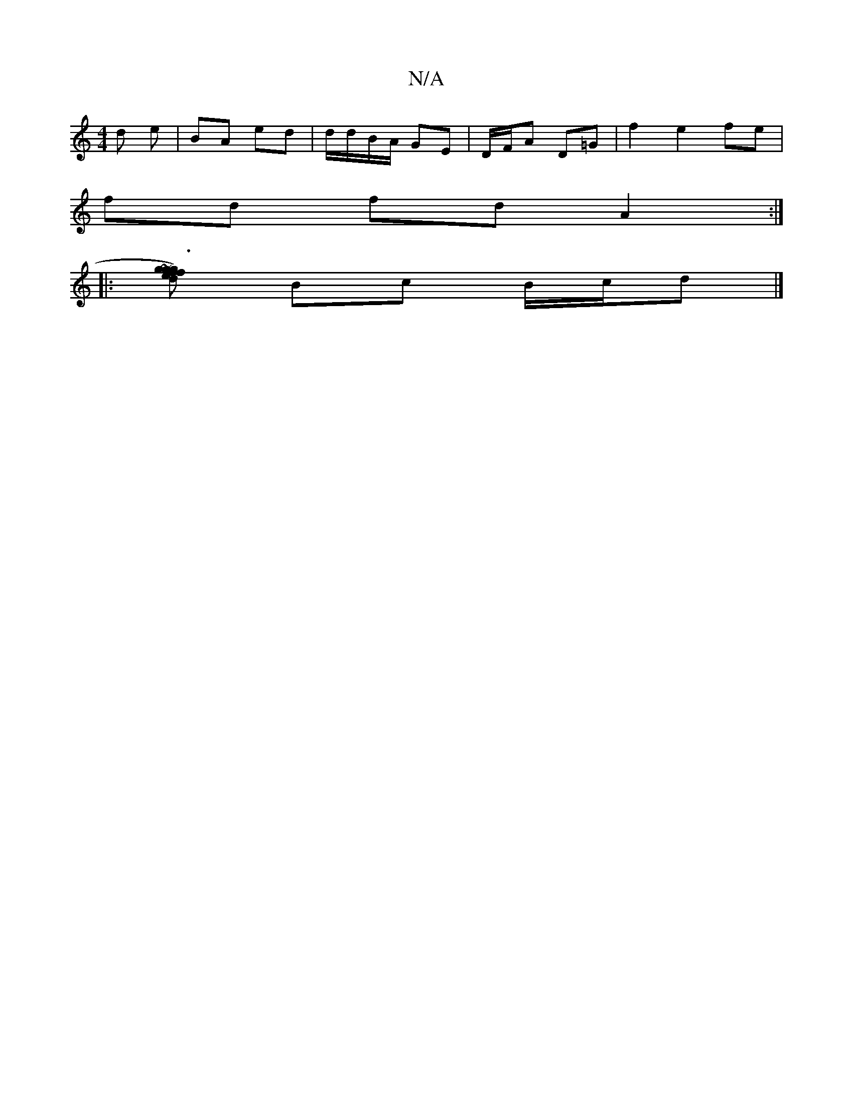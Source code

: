 X:1
T:N/A
M:4/4
R:N/A
K:Cmajor
 d e | BA ed | d/d/B/A/ GE | D/F/A D=G | f2 e2 fe |
fd fd A2 :|
|:[g~g3)d | f>ge>f e3d|e>ec>e cA/A/A/G/ | dg fg | e/2f/>d/ e>d |ef eg | fa ec |
Bc B/c/d |]

|: GG DG | GF GB | d<B BA GB|A,E EE ED|~c2d
